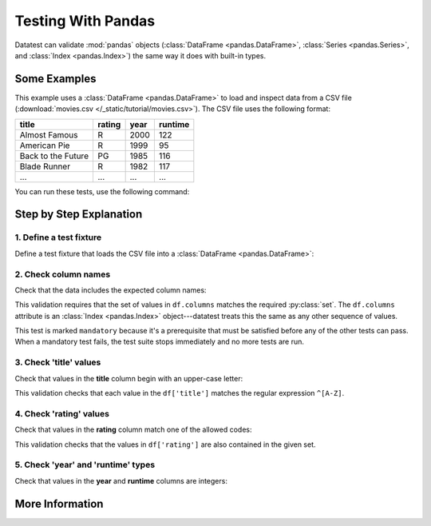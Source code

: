 
.. meta::
    :description: Datatest examples demonstrating use of pandas DataFrame objects.
    :keywords: datatest, pandas, DataFrame


###################
Testing With Pandas
###################

Datatest can validate :mod:`pandas` objects (:class:`DataFrame
<pandas.DataFrame>`, :class:`Series <pandas.Series>`, and
:class:`Index <pandas.Index>`) the same way it does with
built-in types.


=============
Some Examples
=============

This example uses a :class:`DataFrame <pandas.DataFrame>` to
load and inspect data from a CSV file (:download:`movies.csv
</_static/tutorial/movies.csv>`). The CSV file uses the
following format:

.. csv-table::
    :header: title, rating, year, runtime

    Almost Famous, R, 2000, 122
    American Pie, R, 1999, 95
    Back to the Future, PG, 1985, 116
    Blade Runner, R, 1982, 117
    ..., ..., ..., ...


.. tabs::

    .. group-tab:: Pytest

        The :download:`test_movies_df.py </_static/tutorial/test_movies_df.py>`
        script demonstrates pytest-style tests:

        .. literalinclude:: /_static/tutorial/test_movies_df.py
            :language: python
            :lineno-match:

    .. group-tab:: Unittest

        The :download:`test_movies_df_unit.py </_static/tutorial/test_movies_df_unit.py>`
        script demonstrates unittest-style tests:

        .. literalinclude:: /_static/tutorial/test_movies_df_unit.py
            :language: python
            :lineno-match:


You can run these tests, use the following command:

.. tabs::

    .. group-tab:: Pytest

        .. code-block:: none

            pytest test_movies_df.py

    .. group-tab:: Unittest

        .. code-block:: none

            python -m datatest test_movies_df_unit.py


========================
Step by Step Explanation
========================


1. Define a test fixture
------------------------

Define a test fixture that loads the CSV file into a
:class:`DataFrame <pandas.DataFrame>`:

.. tabs::

    .. group-tab:: Pytest

        .. literalinclude:: /_static/tutorial/test_movies_df.py
            :pyobject: df
            :lineno-match:

    .. group-tab:: Unittest

        .. literalinclude:: /_static/tutorial/test_movies_df_unit.py
            :pyobject: setUpModule
            :lineno-match:


2. Check column names
---------------------

Check that the data includes the expected column names:

.. tabs::

    .. group-tab:: Pytest

        .. literalinclude:: /_static/tutorial/test_movies_df.py
            :pyobject: test_columns
            :lineno-match:

    .. group-tab:: Unittest

        .. literalinclude:: /_static/tutorial/test_movies_df_unit.py
            :pyobject: TestMovies.test_columns
            :lineno-match:

This validation requires that the set of values in ``df.columns``
matches the required :py:class:`set`. The ``df.columns`` attribute is
an :class:`Index <pandas.Index>` object---datatest treats this the same
as any other sequence of values. 

This test is marked ``mandatory`` because it's a prerequisite that must
be satisfied before any of the other tests can pass. When a mandatory
test fails, the test suite stops immediately and no more tests are run.


3. Check 'title' values
-----------------------

Check that values in the **title** column begin with an upper-case letter:

.. tabs::

    .. group-tab:: Pytest

        .. literalinclude:: /_static/tutorial/test_movies_df.py
            :pyobject: test_title
            :lineno-match:

    .. group-tab:: Unittest

        .. literalinclude:: /_static/tutorial/test_movies_df_unit.py
            :pyobject: TestMovies.test_title
            :lineno-match:

This validation checks that each value in the ``df['title']`` matches
the regular expression ``^[A-Z]``.


4. Check 'rating' values
------------------------

Check that values in the **rating** column match one of the allowed codes:

.. tabs::

    .. group-tab:: Pytest

        .. literalinclude:: /_static/tutorial/test_movies_df.py
            :pyobject: test_rating
            :lineno-match:

    .. group-tab:: Unittest

        .. literalinclude:: /_static/tutorial/test_movies_df_unit.py
            :pyobject: TestMovies.test_rating
            :lineno-match:

This validation checks that the values in ``df['rating']`` are also
contained in the given set.


5. Check 'year' and 'runtime' types
-----------------------------------

Check that values in the **year** and **runtime** columns are integers:

.. tabs::

    .. group-tab:: Pytest

        .. literalinclude:: /_static/tutorial/test_movies_df.py
            :pyobject: test_year
            :lineno-match:

        .. literalinclude:: /_static/tutorial/test_movies_df.py
            :pyobject: test_runtime
            :lineno-match:

    .. group-tab:: Unittest

        .. literalinclude:: /_static/tutorial/test_movies_df_unit.py
            :pyobject: TestMovies.test_year
            :lineno-match:

        .. literalinclude:: /_static/tutorial/test_movies_df_unit.py
            :pyobject: TestMovies.test_runtime
            :lineno-match:


================
More Information
================

.. seealso::

    See the :doc:`../reference/pandas-integration` reference docs
    for more information and examples.

    See :ref:`pandas-accessor-docs` to learn about the alternate
    validation syntax provided by pandas **accessor extensions**.

